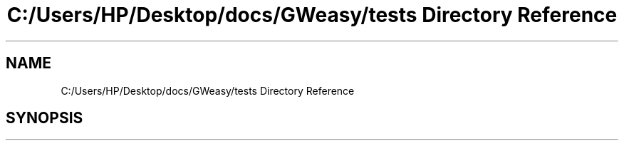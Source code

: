 .TH "C:/Users/HP/Desktop/docs/GWeasy/tests Directory Reference" 3 "Version v3.0.1" "GWeasy" \" -*- nroff -*-
.ad l
.nh
.SH NAME
C:/Users/HP/Desktop/docs/GWeasy/tests Directory Reference
.SH SYNOPSIS
.br
.PP

